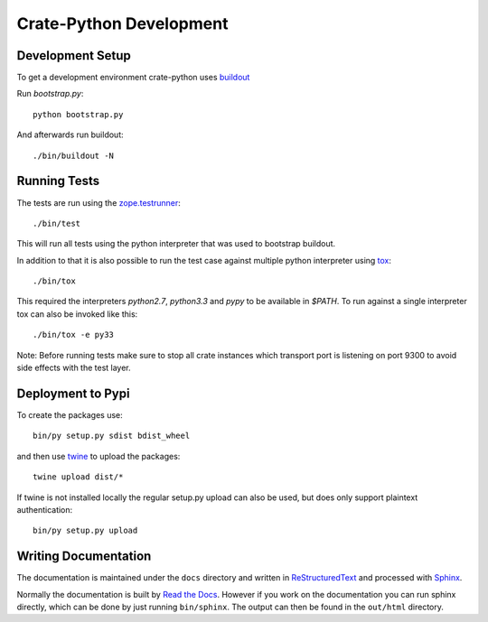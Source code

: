 ========================
Crate-Python Development
========================


Development Setup
=================

To get a development environment crate-python uses `buildout
<https://pypi.python.org/pypi/zc.buildout/2.2.1>`_

Run `bootstrap.py`::

    python bootstrap.py

And afterwards run buildout::

    ./bin/buildout -N

Running Tests
=============

The tests are run using the `zope.testrunner
<https://pypi.python.org/pypi/zope.testrunner/4.4.1>`_::

    ./bin/test

This will run all tests using the python interpreter that was used to
bootstrap buildout.

In addition to that it is also possible to run the test case against multiple
python interpreter using `tox <http://testrun.org/tox/latest/>`_::

    ./bin/tox

This required the interpreters `python2.7`, `python3.3` and `pypy` to be
available in `$PATH`. To run against a single interpreter tox can also be
invoked like this::

    ./bin/tox -e py33

Note: Before running tests make sure to stop all crate instances which
transport port is listening on port 9300 to avoid side effects with the test
layer.


Deployment to Pypi
==================

To create the packages use::

    bin/py setup.py sdist bdist_wheel

and then use `twine <https://pypi.python.org/pypi/twine>`_ to upload the
packages::

    twine upload dist/*

If twine is not installed locally the regular setup.py upload can also be used,
but does only support plaintext authentication::

    bin/py setup.py upload

Writing Documentation
=====================

The documentation is maintained under the ``docs`` directory and
written in ReStructuredText_ and processed with Sphinx_.

Normally the documentation is built by `Read the Docs`_.
However if you work on the documentation you can run sphinx
directly, which can be done by just running ``bin/sphinx``.
The output can then be found in the ``out/html``  directory.

.. _Sphinx: http://sphinx-doc.org/

.. _ReStructuredText: http://docutils.sourceforge.net/rst.html

.. _`Read the Docs`: http://readthedocs.org
